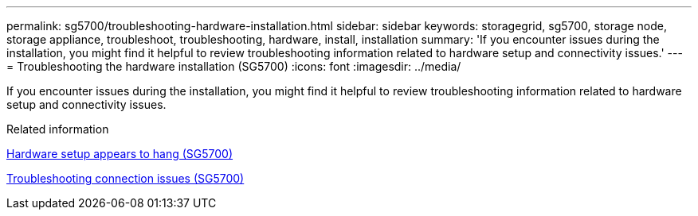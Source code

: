---
permalink: sg5700/troubleshooting-hardware-installation.html
sidebar: sidebar
keywords: storagegrid, sg5700, storage node, storage appliance, troubleshoot, troubleshooting, hardware, install, installation 
summary: 'If you encounter issues during the installation, you might find it helpful to review troubleshooting information related to hardware setup and connectivity issues.'
---
= Troubleshooting the hardware installation (SG5700)
:icons: font
:imagesdir: ../media/

[.lead]
If you encounter issues during the installation, you might find it helpful to review troubleshooting information related to hardware setup and connectivity issues.

.Related information

xref:hardware-setup-appears-to-hang.adoc[Hardware setup appears to hang (SG5700)]

xref:troubleshooting-connection-issues.adoc[Troubleshooting connection issues (SG5700)]
